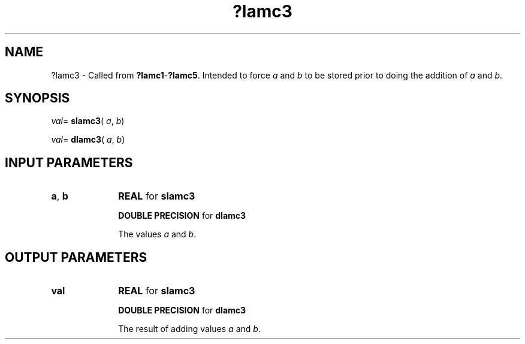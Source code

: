 .\" Copyright (c) 2002 \- 2008 Intel Corporation
.\" All rights reserved.
.\"
.TH ?lamc3 3 "Intel Corporation" "Copyright(C) 2002 \- 2008" "Intel(R) Math Kernel Library"
.SH NAME
?lamc3 \- Called from \fB?lamc1\fR-\fB?lamc5\fR. Intended to force \fIa\fR and \fIb\fR to be stored prior to doing the addition of \fIa\fR and \fIb\fR.
.SH SYNOPSIS
.PP
\fIval\fR= \fBslamc3\fR( \fIa\fR, \fIb\fR)
.PP
\fIval\fR= \fBdlamc3\fR( \fIa\fR, \fIb\fR)
.SH INPUT PARAMETERS

.TP 10
\fBa\fR, \fBb\fR
.NL
\fBREAL\fR for \fBslamc3\fR
.IP
\fBDOUBLE PRECISION\fR for \fBdlamc3\fR
.IP
The values \fIa\fR and \fIb\fR.
.SH OUTPUT PARAMETERS

.TP 10
\fBval\fR
.NL
\fBREAL\fR for \fBslamc3\fR
.IP
\fBDOUBLE PRECISION\fR for \fBdlamc3\fR
.IP
The result of adding values \fIa\fR and \fIb\fR.
